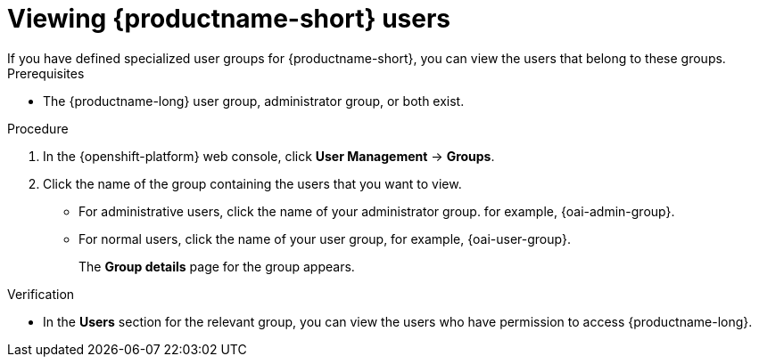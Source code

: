 :_module-type: PROCEDURE

[id='viewing-data-science-users_{context}']
= Viewing {productname-short} users
If you have defined specialized user groups for {productname-short}, you can view the users that belong to these groups.

.Prerequisites
* The {productname-long} user group, administrator group, or both exist.
ifdef::cloud-service[]
* You have the `cluster-admin` role or you are part of the `dedicated-admins` administrator group. The `dedicated-admins` group applies only to OpenShift Dedicated.
* You have configured a supported identity provider for your OpenShift cluster.
endif::[]
ifdef::self-managed[]
* You have the `cluster-admin` role in {openshift-platform}.
* You have configured a supported identity provider for {openshift-platform}.
endif::[]


.Procedure

. In the {openshift-platform} web console, click *User Management* -> *Groups*.
. Click the name of the group containing the users that you want to view.
** For administrative users, click the name of your administrator group. for example, {oai-admin-group}.
** For normal users, click the name of your user group, for example, {oai-user-group}.
+
The *Group details* page for the group appears.

.Verification
* In the *Users* section for the relevant group, you can view the users who have permission to access {productname-long}.

